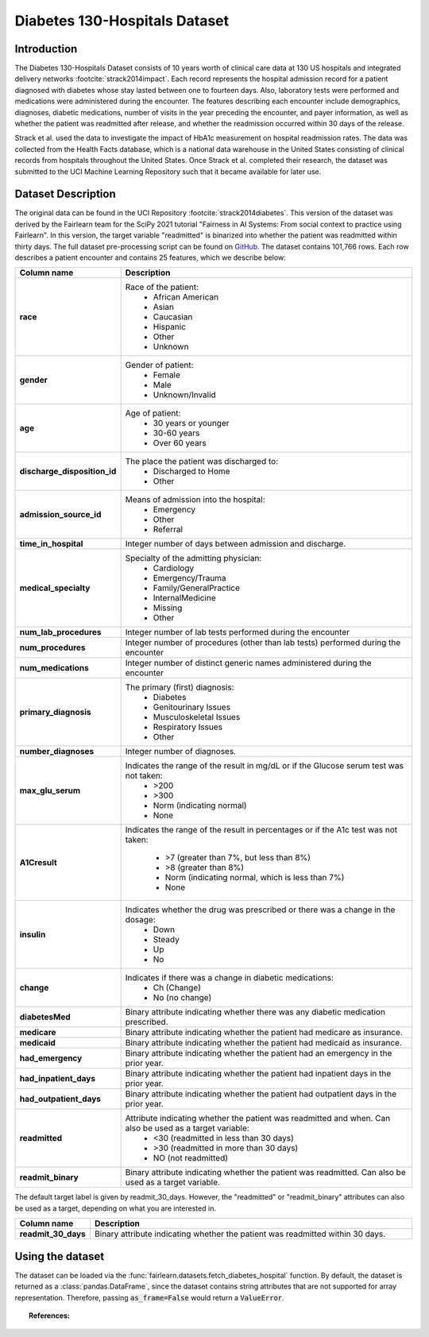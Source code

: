 .. _diabetes_hospital_data:
Diabetes 130-Hospitals Dataset
------------------------------

Introduction
^^^^^^^^^^^^

The Diabetes 130-Hospitals Dataset consists of 10 years worth of clinical care data
at 130 US hospitals and integrated delivery networks :footcite:`strack2014impact`.
Each record represents the hospital admission record for a patient diagnosed with
diabetes whose stay lasted between one to fourteen days. Also, laboratory tests were
performed and medications were administered during the encounter. The features
describing each encounter include demographics, diagnoses, diabetic medications, number
of visits in the year preceding  the encounter, and payer information, as well as
whether the patient was readmitted after release, and whether the readmission occurred
within 30 days of the release.

Strack et al. used the data to investigate the impact of HbA1c measurement
on hospital readmission rates. The data was collected from the Health Facts
database, which is a national data warehouse in the United States consisting of
clinical records from hospitals throughout the United States. Once Strack et al.
completed their research, the dataset was submitted to the UCI Machine Learning
Repository such that it became available for later use.

.. _diabetes_hospital_dataset_description:

Dataset Description
^^^^^^^^^^^^^^^^^^^

The original data can be found in the UCI Repository :footcite:`strack2014diabetes`.
This version of the dataset was derived by the Fairlearn team for the SciPy 2021
tutorial "Fairness in AI Systems: From social context to practice using Fairlearn".
In this version, the target variable "readmitted" is binarized into whether the
patient was readmitted within thirty days. The full dataset pre-processing script
can be found on `GitHub <https://github.com/fairlearn/talks/blob/main/2021_scipy_tutorial/preprocess.py>`_.
The dataset contains 101,766 rows. Each row describes a patient encounter and
contains 25 features, which we describe below:

.. list-table::
   :header-rows: 1
   :widths: 7 30
   :stub-columns: 1

   *  - Column name
      - Description

   *  - race
      - Race of the patient:
         - African American
         - Asian
         - Caucasian
         - Hispanic
         - Other
         - Unknown

   *  - gender
      - Gender of patient:
         - Female
         - Male
         - Unknown/Invalid

   *  - age
      - Age of patient:
         - 30 years or younger
         - 30-60 years
         - Over 60 years

   *  - discharge_disposition_id
      - The place the patient was discharged to:
         - Discharged to Home
         - Other

   *  - admission_source_id
      - Means of admission into the hospital:
         - Emergency
         - Other
         - Referral

   *  - time_in_hospital
      - Integer number of days between admission and discharge.

   *  - medical_specialty
      - Specialty of the admitting physician:
         - Cardiology
         - Emergency/Trauma
         - Family/GeneralPractice
         - InternalMedicine
         - Missing
         - Other

   *  - num_lab_procedures
      - Integer number of lab tests performed during the encounter

   *  - num_procedures
      - Integer number of procedures (other than lab tests) performed during the
        encounter

   *  - num_medications
      - Integer number of distinct generic names administered during the encounter

   *  - primary_diagnosis
      - The primary (first) diagnosis:
         - Diabetes
         - Genitourinary Issues
         - Musculoskeletal Issues
         - Respiratory Issues
         - Other

   *  - number_diagnoses
      - Integer number of diagnoses.

   *  - max_glu_serum
      - Indicates the range of the result in mg/dL or if the Glucose serum test was not taken:
         - >200
         - >300
         - Norm (indicating normal)
         - None

   *  - A1Cresult
      - Indicates the range of the result in percentages or if the A1c test was
        not taken:
         - >7 (greater than 7%, but less than 8%)
         - >8 (greater than 8%)
         - Norm (indicating normal, which is less than 7%)
         - None

   *  - insulin
      - Indicates whether the drug was prescribed or there was a change in the dosage:
         - Down
         - Steady
         - Up
         - No

   *  - change
      - Indicates if there was a change in diabetic medications:
         - Ch (Change)
         - No (no change)

   *  - diabetesMed
      - Binary attribute indicating whether there was any diabetic medication
        prescribed.

   *  - medicare
      - Binary attribute indicating whether the patient had medicare as insurance.

   *  - medicaid
      - Binary attribute indicating whether the patient had medicaid as insurance.

   *  - had_emergency
      - Binary attribute indicating whether the patient had an emergency in the prior
        year.

   *  - had_inpatient_days
      - Binary attribute indicating whether the patient had inpatient days in the prior
        year.

   *  - had_outpatient_days
      - Binary attribute indicating whether the patient had outpatient days in the
        prior year.

   *  - readmitted
      - Attribute indicating whether the patient was readmitted and when. Can also be used as a target variable:
         - <30 (readmitted in less than 30 days)
         - >30 (readmitted in more than 30 days)
         - NO (not readmitted)

   *  - readmit_binary
      - Binary attribute indicating whether the patient was readmitted. Can also be
        used as a target variable.


The default target label is given by readmit_30_days. However, the "readmitted" or
"readmit_binary" attributes can also be used as a target, depending on what you
are interested in.

.. list-table::
   :header-rows: 1
   :widths: 7 30
   :stub-columns: 1

   *  - Column name
      - Description

   *  - readmit_30_days
      - Binary attribute indicating whether the patient was readmitted within 30 days.


.. _using_diabetes_hospital_dataset:

Using the dataset
^^^^^^^^^^^^^^^^^
The dataset can be loaded via the :func:`fairlearn.datasets.fetch_diabetes_hospital`
function. By default, the dataset is returned as a :class:`pandas.DataFrame`, since
the dataset contains string attributes that are not supported for array representation.
Therefore, passing :code:`as_frame=False` would return a :code:`ValueError`.

.. topic:: References:

    .. footbibliography::
